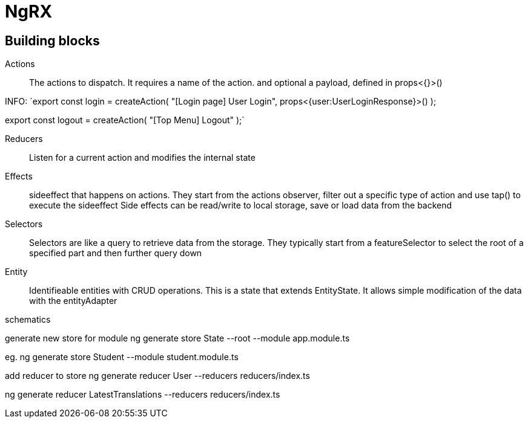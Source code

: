 # NgRX

## Building blocks

Actions:: The actions to dispatch. It requires a name of the action. and optional a payload, defined in props<{}>()

INFO:
`export const login = createAction(
"[Login page] User Login",
props<{user:UserLoginResponse}>()
);

export const logout = createAction(
"[Top Menu] Logout"
);`



Reducers:: Listen for a current action and modifies the internal state
Effects:: sideeffect that happens on actions. They start from the actions observer, filter out a specific type of action and use tap() to execute the sideeffect
 Side effects can be read/write to local storage, save or load data from the backend
Selectors:: Selectors are like a query to retrieve data from the storage. They typically start from a featureSelector to select the root of a specified part and then further query down
Entity:: Identifieable entities with CRUD operations. This is a state that extends EntityState. It allows simple modification of the data with the entityAdapter


schematics

generate new store for module
ng generate store State --root --module app.module.ts

eg.
ng generate store Student --module student.module.ts


add reducer to store
ng generate reducer User --reducers reducers/index.ts

ng generate reducer LatestTranslations --reducers reducers/index.ts

